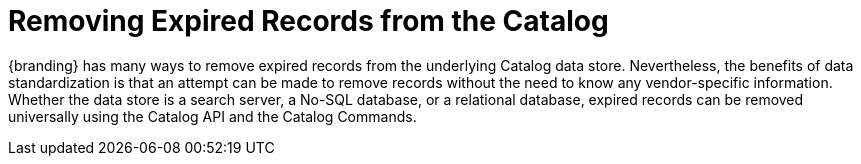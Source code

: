 :title: Removing Expired Records from the Catalog
:type: dataManagementIntro
:status: published
:summary: Methods of removing Expired Records from the Catalog.
:order: 02

= Removing Expired Records from the Catalog

{branding} has many ways to remove expired records from the underlying Catalog data store.
Nevertheless, the benefits of data standardization is that an attempt can be made to remove records without the need to know any vendor-specific information.
Whether the data store is a search server, a No-SQL database, or a relational database, expired records can be removed universally using the Catalog API and the Catalog Commands.


